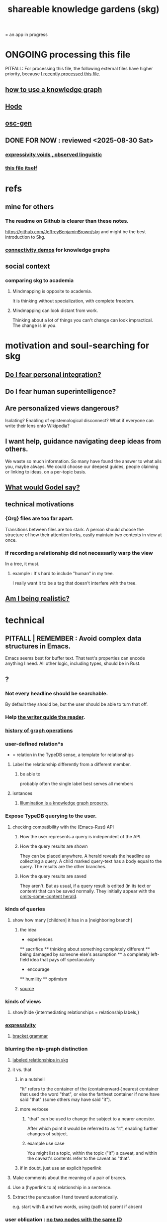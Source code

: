 :PROPERTIES:
:ID:       9c5619e5-81ad-4a67-9705-e4761bdd6839
:ROAM_ALIASES: skg
:END:
#+title: shareable knowledge gardens (skg)
= an app in progress
* ONGOING processing this file
  PITFALL: For processing this file,
  the following external files have higher priority,
  because [[id:1df9170f-7044-488f-bf66-5a2c38f309d3][I recently processed this file]].
** [[id:9e45ccd9-d6e0-4870-8f13-cc11135334d0][how to use a knowledge graph]]
   :PROPERTIES:
   :ID:       9cd06bec-49d2-49fa-8d2b-59ff0cffde46
   :END:
** [[id:d5a5a3ff-977a-405b-8660-264fb4e974a3][Hode]]
** [[id:41844d8a-f352-4e2d-8ba3-3c83b2dd2ac3][osc-gen]]
** DONE FOR NOW : reviewed <2025-08-30 Sat>
*** [[id:37f7be50-9b2c-4426-b288-e83225b6d5d8][expressivity voids , observed linguistic]]
*** [[id:9c5619e5-81ad-4a67-9705-e4761bdd6839::+title: shareable knowledge gardens (skg)][this file itself]]
    :PROPERTIES:
    :ID:       1df9170f-7044-488f-bf66-5a2c38f309d3
    :END:
* refs
** mine for others
*** The readme on Github is clearer than these notes.
    https://github.com/JeffreyBenjaminBrown/skg
    and might be the best introduction to Skg.
*** [[id:1f76cbed-d2c5-4522-89e2-1de946d5dc99][connectivity demos]] for knowledge graphs
** social context
*** comparing skg to academia
    :PROPERTIES:
    :ID:       0425cc36-0ce3-4fe9-8cb8-6456db3d0897
    :END:
**** Mindmapping is opposite to academia.
     It is thinking without specialization, with complete freedom.
**** Mindmapping can look distant from work.
     Thinking about a lot of things you can't change can look impractical. The change is in you.
* motivation and soul-searching for skg
** [[id:320e5181-cf0d-48bf-b024-d0e6c4c309c2][Do I fear personal integration?]]
** Do I fear human superintelligence?
   :PROPERTIES:
   :ID:       ec4fab64-a155-47d4-80a5-46959c987934
   :END:
** Are personalized views dangerous?
   Isolating?
   Enabling of epistemological disconnect?
   What if everyone can write their lens onto Wikipedia?
** I want help, guidance navigating deep ideas from others.
   :PROPERTIES:
   :ID:       3f518215-aa9f-4bc0-9fb2-b21dcc25909a
   :END:
   We waste so much information. So many have found the answer to what ails you, maybe always. We could choose our deepest guides, people claiming or linking to ideas, on a per-topic basis.
** [[id:d7c3b236-06f8-48e4-8c42-39313737aa65][What would Godel say?]]
** technical motivations
*** {Org} files are too far apart.
    Transitions between files are too stark.
    A person should choose the structure of how their attention forks,
    easily maintain two contexts in view at once.
*** if recording a relationship did not necessarily warp the view
    In a tree, it must.
**** example : It's hard to include "human" in my tree.
     I really want it to be a tag that doesn't interfere with the tree.
** [[id:edb446e2-fdf0-4917-ae6c-e4afd912499e][Am I being realistic?]]
* technical
** PITFALL | REMEMBER : Avoid complex data structures in Emacs.
   Emacs seems best for buffer text.
   That text's properties can encode anything I need.
   All other logic, including types, should be in Rust.
** ?
*** Not every headline should be searchable.
    By default they should be,
    but the user should be able to turn that off.
*** Help [[id:e114b8ed-e85c-41f3-b972-45b23ab5b8d5][the writer guide the reader]].
*** [[id:051dc64d-f930-4959-82e6-3372ef9bdec5][history of graph operations]]
*** user-defined relation*s
    * = relation in the TypeDB sense, a template for relationships
**** Label the relationship differently from a different member.
***** be able to
      probably often the single label best serves all members
**** isntances
***** [[id:e81824c5-81bc-4a91-8221-0042c24cf2e1][Illumination is a knowledge graph property.]]
*** Expose TypeDB querying to the user.
**** checking compatibility with the (Emacs-Rust) API
***** How the user represents a query is independent of the API.
***** How the query results are shown
      They can be placed anywhere.
      A herald reveals the headline as collecting a query.
      A child marked query-text has a body equal to the query.
      The results are the other branches.
***** How the query results are saved
      They aren't. But as usual, if a query result is edited
      (in its text or content) that can be saved normally.
      They initially appear with the [[id:324f020b-1145-4279-a87a-02c96dce7a30][omits-some-content herald]].
*** kinds of queries
**** show how many [children] it has in a [neighboring branch]
***** the idea
          * experiences
          ** sacrifice
          ** thinking about something completely different
          ** being damaged by someone else's assumption
          ** a completely left-field idea that pays off spectacularly
          * encourage
          ** humility
          ** optimism
             # here I would like to be able to show a 1 count, for the child of "experiences" that starts "a completely left-field ..."
***** [[id:dec78208-aed2-4c2d-b23a-d7af870b91a7][source]]
*** kinds of views
**** show|hide {intermediating relationships = relationship labels,}
*** [[id:37f7be50-9b2c-4426-b288-e83225b6d5d8][expressivity]]
**** [[id:c2a174fd-9d12-4764-92e8-c9cbfa46f12e][bracket grammar]]
*** blurring the nlp-graph distinction
**** [[id:cadd9321-1784-4d73-96a2-326d30329c38][labeled relationships in skg]]
**** it vs. that
***** in a nutshell
      "It" refers to the container of the (containerward-)nearest container that used the word "that", or else the farthest container if none have said "that" (some others may have said "it").
***** more verbose
****** "that" can be used to change the subject to a nearer ancestor.
       After which point it would be referred to as "it",
       enabling further changes of subject.
****** example use case
       You might list a topic, within the topic ("it") a caveat,
       and within the caveat's contents refer to the caveat as "that".
***** if in doubt, just use an explicit hyperlink
**** Make comments about the meaning of a pair of braces.
**** Use a (hyperlink to a) relationship in a sentence.
**** Extract the punctuation I tend toward automatically.
     e.g. start with & and two words,
     using (path to) parent if absent
*** user obligation : [[id:83f4b23d-1f74-4dbb-9e22-2b121043362a][no two nodes with the same ID]]
*** share order across contexts
    An "order" (priority to reader) property makes sense common to the same nodes in different contexts.
    Esp. if they are common rel nodes like "instances".
*** [[id:5eba18fb-8524-4073-b23c-b6fe5aa153f1][interactions between links, subscriptions and comments]]
*** [[id:61f58054-3032-4e45-bfda-dbc278c040d7][(All?) the fundamental relations express priority.]]
** pressing*
   * = org-roam transplant first needs
*** aliases
**** require [[id:e1566a13-c246-4cb5-ac0c-3f510c82201e][deeper org interpretation]]
**** like titles, known to tantivy and not typedb
**** show aliases associated with hyperlink
**** group title (alias) search results by common id
***** title search over aliases should return id, title pairs, sort results on (id, title) in that order, and present both or group aliases as org-children of IDs so that it's visibly clear whether any two search results go to the same or different places
*** deeper org interpretation
    :PROPERTIES:
    :ID:       e1566a13-c246-4cb5-ac0c-3f510c82201e
    :END:
**** omits-some-content herald: "{+"
     :PROPERTIES:
     :ID:       324f020b-1145-4279-a87a-02c96dce7a30
     :END:
     This indicates that Rust should treat any org-children that look like content as content,
     but should not delete the node's contains relationship to anything that doesn't appear as an org-child.
     (The easiest implementation of this would be to ignore order. Anything that would become new content on saving can be placed at the end of the content list.)
**** intermediating metadata branches
     A node N can have an org-child I, such that the org-children D of I are data about N.
     Each D can be hypertext, with (often exactly) one ID. If there is and ID, probably, the ID is what has a programmatic effect, but its label can help a user understand how it is being used.
**** Saving should not obliterate non-content relationships.
*** multi repo
*** make links
    The choice of what to call the link should be offered when the link is placed, not when its id is selected. That way the menu of aliases can depend on the place.
*** from title search to content view
**** plans, maybe obvious
***** Title search should yield an org-buffer with headings.
      Each hit should be a root.
      The text above the first root can indicate what the buffer is.
*** non-content views
**** bounded containerward dag view
     Within a {tree, scope} there can be more than one path containerward from a node to the root. To see it, draw each of its containers and an org-child, and recursively, but provide a termination on the node right before the root rather than wasting space repeating the root a lot.
**** containerward cyclic view
     Draw org-descendents containerward until at the first repeat, or just before.
     If at, draw that one with a "red repeats" herald, and the first (which gets repeated) with a green FIRST herald.
     If just before, indicate with a herald the node hopping to which would have closed it.
*** heralds
    :PROPERTIES:
    :ID:       28d61c54-d474-4828-8ef9-e83b25c12ae8
    :END:
**** properties to herald
***** LWC : link with content
****** definition
       LWC is true of N if and only if
       at least one node with branches links to N.
****** why
       Such branches under L
******* When reading about N, I would like to see that there exists L which links to N yet contains branches from the title with the link.
        And then be able to request a view-branch containing all such L.
**** Herald that caveats exist.
**** [[id:09c6e6a7-7a76-4bf2-a0a1-de4032734871][show number and kind of upstream nodes]]
*** 'repeat's in a view
**** 'repeats' heralds should correspond to 'first' heralds
**** Rebuild `repeated` each time the document is rebuilt.
     That is, the fourth step of the following is important.
 - Rust creates the flag, sends it to Emacs.
 - Emacs preserves it, sends it back to Rust.
 - Rust uses it to update the graph.
 - Rust then discards it and re-derives it from the data.
**** Why Emacs and Rust both need the `repeated` field.
     When a document is created, `repeated` is sent to Emacs so that it knows to font the repeats differently from the original.
     It should be sent back to Rust to know whether to disregard a node's data. The user might move a node marked `repeated` to before the first (reference) node with that ID. Retaining this field permits Rust to know which one is the reference node.

*** [[id:96b1ca65-3afd-4840-8d84-a0642b1a1b4e][diffs in skg]]
*** deletion
    The user can add a "delete" (when saving) tag to the metadata.
    They will probably want to bury most of the nodes so marked underneath one such node, to avoid clutter.
** transfer org-roam to skg
*** [[id:c0465799-391d-446f-a957-28ff65d72e10][parsing initial super-indented org-children in org-roam data]]
** ? before I can responsibly release it
*** enable export to org-roam
    so nobody's data gets stuck in it
** the social experience
*** the social experience of being hidden
**** mitigation ? anonymize hiders
     For the person hidden to learn from it,
     it might be easier, for ego-defensive reasons,
     if they did not by default see who had hidden them,
     but they did see how many people.
     (They could still find out if they wanted.
     Preventing them from being able to find out would be hard.)
**** problem : could feel scary, humiliating
     Like being voted off the island.
*** gradations of publication
**** A user should be able to share which of another's data they have referred to (inc. subscription) even if they unwilling to share any data beyond that.
** later
   Have [[id:9395f417-7e64-461f-ac7e-f7a95ce8d683][patience, these are badass to sacrifice in the short term]].
*** technical, not difficult
**** [[id:bc8fd4c3-0566-400c-96a8-0f4632e7fd1c][merging graph nodes]]
**** merging
**** a link could have a personal and public title
     that is, not the target, which obviously can have lots of both,
     but rather the apearance of the link source depends on context --
     whether the user is in public or personal mode
**** org buffers with multiple roots
***** immediate fix: track the root, re-request it
***** bigger fix: consider multiple roots
      Rather passing around only a single list of FileNodes,
      pair that with a list of root IDs.
**** randomize order of equivalents
**** strange views
***** merge link-siblings
      From file F, if file G contains a link to F,
      show the siblings of the node with that link.
*** u
**** [[id:7b2499c4-4c93-44dc-83b1-0a4b9175d6a8][backward view \ skg]]
**** should I ? [[id:6ed5be66-787c-479c-8119-cb340a80d72a][node contains branch in view]]
**** A clone should not duplicate the title and body from the original when they are equal.
     Instead those fields should give the ID of the original.

     So the type of the title and body fields must change,
     from String to
       type NodeText =
           NodeTextDuplicates {id   : ID}
         | NodeTextIs         {text : String}
**** [[id:7dd8d9fd-8e7f-4719-a547-554eb182beb1][rescue smsn into org]]
**** [[id:18047d85-01cc-4323-bcc0-27c24524dc98][graph merges, e.g. merges of whole repos of nodes]]
**** for sharing & privacy
***** a user config file
****** include for each repo
       Path to repo.
       Author-repo shorthand.
       Owned by user (bool).
       Color.
       Privacy level (for filtering, later).
***** [[id:858cfdcd-1d7a-4707-a5dc-837c7c13e2d4][fetching a skg document (with sharing)]]
***** saving (with sharing)
      Emacs's s-exp for Rust should elicit
      appropriate changes regarding foreign nodes.
***** operations on nodes
****** [[id:9301546a-f6d7-42ce-9034-8e3e0bc5536e][merging two nodes]]
****** "ignore" a node
******* what it means
       If node N subscribes to node S,
       any content-descendent of S can be ignored from N,
       not just S's immediate (first generation of) content.
       Or maybe just ignore globally.
******* when it happens
        When the user deletes from or moves from
        foreign content.
****** "incorporate" a node
******* what it means
       This causes it to be ignored
       from its initial subscriber,
       but subscribed to somewhere else.
******* when it happens
        When foreign node F contains G,
        and G is moved.
****** subscribe to a node
******* when it happens
        Invisibly, when someone modifies a foreign node.
        Explicitly, when someone adds a subscription.
***** metadata, flatter buffer
****** elaboration
       The title and, under it, metadata (author, ...)
       should be a special first-level node,
       first among its siblings.
****** [[id:1f87487f-af4a-4a32-84eb-da742b0a3f2e][an org-branch can be read-only and foldable]]
***** allow publishing online
      Make a page for each node.
      For each uncontained node, the page should be saved in text from a recursive traversal, with anchors to anything that needs it. (My org-roam publishing code makes github-style anchors.)
      Generate for each node an initial "nodes linking here" branch, and a second "nodes subscribing here" branch. Private nodes should be excluded from this public view of the public notes. (They could be included in a private view of the public notes.)
**** later still
***** [[id:2cacb9e0-074a-4ae7-a889-b170a355923f]["It, this and these" make tree relationships easy.]]
***** put your own order on common categories: further definition, instances, ...
***** ? comment files
****** why not
       Subscription lenses seem to make it unnecessary.
****** how
******* when fetching a document, check whether each node has a comment
        and if so, display that as a first subnode,
        called "comments by: [author]"
******* Enable editing, somewhat.
        The title, "comments by: [author]" cannot be changed.
        But the comments themselves can be.
***** graph constraints
****** test each constraint of the schema
       Some violations might not be representable in the .skg format.
****** Can a file include multiple comments_on properties?
       It shouldn't.
****** `contains` should be acyclic
       The TypeDB AI says I can use `distinct` instead,
       but the docs on `distinct` don't suggest that's true.
****** Ttest that all IDs are distinct in the repo.
       maybe in Rust, not TypeDB
***** unify Tantivy and TypeDB indexation
****** If `titles` were the first field in the .skg format
       then the Tantivy indexing would need to read less
***** [[id:2608f577-ab0a-4df7-9eba-b6f3042abbde][Is this how to write cardinality constraints on roles?]]
***** later: track edit times for nodes on screen
      :PROPERTIES:
      :ID:       14321c6f-679e-406e-8076-cc58a8eaf9f1
      :END:
      Don't save a file if all of its (first-generation) content is older on screen than on disk.
      When first put on screen, each headline should be given the age of the source file.
***** Don't search a repo's .git folder.
***** ? Integrate :: Tantivy index , ?complete SKG format.
***** nested links -- links in titles
****** the idea
       This is like creating a single-use relation type.
       Just like relatinoships with permanent types,
       this is useful because it automatically creates links
       to the items referenced in the title,
       rather than requiring the user to do that.
****** a representation: wrap all links in brackets
       :PROPERTIES:
       :ID:       91606c6f-0b09-4cb1-b4fe-81ca72a3f6ce
       :END:
******* example
******** for          titles with links
         [humility] engenders [peace]
******** for links to titles with links
         [[humility] engenders [peace]]
******* problem: It might be confusing that brackets are also used to indicate member types in [[id:cfa775eb-9107-430a-a32c-228901d0f494][relation type definitions]].
****** search over titles that include links
       Order results by title length,
       and if the title includes links,
       show them, rather than showing the whole title as one link.
***** A public notes repo should be configurable to contain only one commit.
      If so, it is the latest of a corresponding private repo.
***** show foreign moves of incorporated=merged=subscribed-to nodes
      If they moved something but you merged it with something of your own, maybe don't show the move, because you already placed it and you're already tracking it.
***** phone audio interface
      It would speak using a special syntax.
      You would need commands to navigate and shape tree,
      follow links and backlinnks,
      and dictate nodes.
      Would just need an AI to transcribe,
      code to recognize initial and terminal commands,
      code to separate those from the ordinary text between them,
      and code to render as Emacs.
**** what did I mean
***** report where a new root matches earlier words
      and synonyms
** outreach / [[id:b06251ae-3ed5-4805-a5f4-d98557fa7754][explaining skg]]
** outreach / [[id:0ec06d86-92c1-4690-ab27-eaa1520aaf8e][non-obvious implied features]]
** dubious
*** ? try [[id:52e2587c-3485-45cb-9456-d2c9746b2c4d][dependency inversion]]
** abandoned
*** [[id:b91c26e8-54cb-4192-8509-4482c9f60cd6][the TypeDB Python driver]]
** DONE ? unifications
*** private lens onto your public notes ~ subscription
    They would work the same way.
    Could even be a private lens onto a public subscription.
* [[id:b1c2091b-7441-4459-b49e-fac3fe1ed918][skg outreach]]
** explaining skg
   :PROPERTIES:
   :ID:       b06251ae-3ed5-4805-a5f4-d98557fa7754
   :END:
*** explain how to read a tree
    Each node is about the parent.
    Like how chapter titles relate to book titles --
    it's not fixed, everyone's work is different.
    But you can make a simple sentence involving the two.
*** Each note is a collection of notes.
*** Containment and hyperlinks are different.
    A context is a note contained in no other note.
    But a context, like any other note, can be linked to.
*** public privacy and private privacy
    The user can insert a link to a private file anywhere, and the link might be public or not. When not, it is instead part of a corresponding file in their private repository, which refers to the public repository context that it modifies.ost.
** Half Baked Digital offered to share Skg.
   https://mail.google.com/mail/u/0/#inbox/FMfcgzQcpTCFSpKQHwpFKRmtRWfTMzlZ
** evangelism
*** If you feel special and want more you should want skg.
    read as a whole; the last is conclusion
**** Do yuo feel smarter than others?
**** Do you believe you could write
     down a good fraction of the ideas responsible for the difference?
**** Do you believe if others did it could make you far more powerful?
*** Just show mindmapping working. Youtube.
** Share Skg to everyone who uses those tools.
   TypeDB, Rust, Emacs
** fun-looking screenshots of mindmapping
   [[../media-public/mindmapping is fun.png][presence, monogamy, peace]]
*** maybe caveat with [[id:0425cc36-0ce3-4fe9-8cb8-6456db3d0897][comparison to academia]]
** [[id:3f518215-aa9f-4bc0-9fb2-b21dcc25909a][I want help, guidance navigating deep ideas from others.]]
** non-obvious implied features
   :PROPERTIES:
   :ID:       0ec06d86-92c1-4690-ab27-eaa1520aaf8e
   :END:
*** Sharing and version control are independent.
    :PROPERTIES:
    :ID:       8faa302a-2a07-4cc9-8741-86a4e6b69f78
    :END:
    No need to look at diffs to think about sharing.
*** Child content stored separately from child position.
*** Subscriptions can be public and private.
*** Unsubscriptions could I think be public and private.
    The trick: In a public context the privately unsubscribed-from nodes should not show up.
*** Public subscriptions to private nodes reveal almost nothing.
    They reveal the fact of their existence,
    but not what they unsubscribe to -- not even its repo.
* nah
** [[id:60ac4c5c-fca6-4943-86ee-8f8f9011eaa6][cloning seems unnecessary]]
* [[id:da0e89a7-0e9d-41da-8c2d-ec4ab2e37c2b][embarrassing]]
* Sound effects for events would be cool.
** elaboration | definition
   The user could "make their own game",
   assign sound effects to different graph events.
** example events, all social
*** someone did something* with your node
**** referenced
**** subscribed
**** described
**** asked about
**** used as a realtionship
*** The sound effect could also depend on how subscribed-to the place they did that is.
    and recursively -- a calculation comparable to pagerank
** ? Could similar events be enjoyably defined for one's own notes?
   Is there an algorithm for thinking in a graph?
* ONGOING
** replace the word glyph with herald
* ABANDONED
** Write a Haskell TypeDB driver.
   Would be honorable, but looks hard --
   the Rust driver is enormous.
** [[id:129f20c9-adf5-43dc-933a-3bc21babe152][Have Rust act on the s-exp from Emacs.]]
* WORKED GREAT
** Simplify the Emacs transmission.
   Just send the text with its properties. Let Rust figure out everything else. It will no longer be procedural, subjeect to cursor and other errors.
** [[id:170e4f79-4f5e-49a6-9ce1-8e42c0332100][the meaning of sharing in a knowledge graph]]
